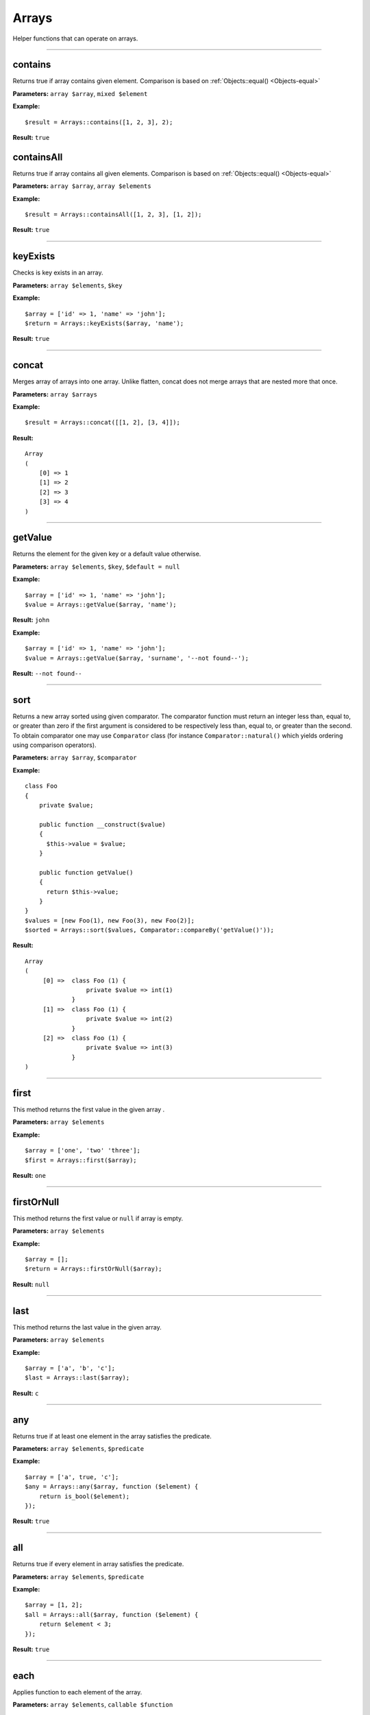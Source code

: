 Arrays
======

Helper functions that can operate on arrays.

----

contains
~~~~~~~~
Returns true if array contains given element. Comparison is based on :ref:`Objects::equal() <Objects-equal>`

**Parameters:** ``array $array``, ``mixed $element``

**Example:**
::

    $result = Arrays::contains([1, 2, 3], 2);

**Result:** ``true``

containsAll
~~~~~~~~~~~
Returns true if array contains all given elements. Comparison is based on :ref:`Objects::equal() <Objects-equal>`

**Parameters:** ``array $array``, ``array $elements``

**Example:**
::

    $result = Arrays::containsAll([1, 2, 3], [1, 2]);

**Result:** ``true``

----

keyExists
~~~~~~~~~
Checks is key exists in an array.

**Parameters:** ``array $elements``, ``$key``

**Example:**
::

    $array = ['id' => 1, 'name' => 'john'];
    $return = Arrays::keyExists($array, 'name');

**Result:** ``true``

----

concat
~~~~~~
Merges array of arrays into one array.
Unlike flatten, concat does not merge arrays that are nested more that once.

**Parameters:** ``array $arrays``

**Example:**
::

    $result = Arrays::concat([[1, 2], [3, 4]]);

**Result:**
::

  Array
  (
      [0] => 1
      [1] => 2
      [2] => 3
      [3] => 4
  )

----

getValue
~~~~~~~~
Returns the element for the given key or a default value otherwise.

**Parameters:** ``array $elements``, ``$key``, ``$default = null``

**Example:**
::

    $array = ['id' => 1, 'name' => 'john'];
    $value = Arrays::getValue($array, 'name');

**Result:** ``john``

**Example:**
::

    $array = ['id' => 1, 'name' => 'john'];
    $value = Arrays::getValue($array, 'surname', '--not found--');

**Result:** ``--not found--``

----

sort
~~~~
Returns a new array sorted using given comparator.
The comparator function must return an integer less than, equal to, or greater than zero if the first argument is considered to be respectively less than, equal to, or greater than the second.
To obtain comparator one may use ``Comparator`` class (for instance ``Comparator::natural()`` which yields ordering using comparison operators).

**Parameters:** ``array $array``, ``$comparator``

**Example:**
::

    class Foo
    {
        private $value;

        public function __construct($value)
        {
          $this->value = $value;
        }

        public function getValue()
        {
          return $this->value;
        }
    }
    $values = [new Foo(1), new Foo(3), new Foo(2)];
    $sorted = Arrays::sort($values, Comparator::compareBy('getValue()'));

**Result:**
::

    Array
    (
         [0] =>  class Foo (1) {
                     private $value => int(1)
                 }
         [1] =>  class Foo (1) {
                     private $value => int(2)
                 }
         [2] =>  class Foo (1) {
                     private $value => int(3)
                 }
    )

----

first
~~~~~
This method returns the first value in the given array .

**Parameters:** ``array $elements``

**Example:**
::

    $array = ['one', 'two' 'three'];
    $first = Arrays::first($array);

**Result:** ``one``

----

firstOrNull
~~~~~~~~~~~
This method returns the first value or ``null`` if array is empty.

**Parameters:** ``array $elements``

**Example:**
::

    $array = [];
    $return = Arrays::firstOrNull($array);

**Result:** ``null``

----

last
~~~~
This method returns the last value in the given array.

**Parameters:** ``array $elements``

**Example:**
::

    $array = ['a', 'b', 'c'];
    $last = Arrays::last($array);

**Result:** ``c``

----

any
~~~
Returns true if at least one element in the array satisfies the predicate.

**Parameters:** ``array $elements``, ``$predicate``

**Example:**
::

    $array = ['a', true, 'c'];
    $any = Arrays::any($array, function ($element) {
        return is_bool($element);
    });

**Result:** ``true``

----

all
~~~
Returns true if every element in array satisfies the predicate.

**Parameters:** ``array $elements``, ``$predicate``

**Example:**
::

    $array = [1, 2];
    $all = Arrays::all($array, function ($element) {
        return $element < 3;
    });

**Result:** ``true``

----

each
~~~~
Applies function to each element of the array.

**Parameters:** ``array $elements``, ``callable $function``

----

find
~~~~
Finds first element in array that is matched by function. Returns null if element was not found.

**Parameters:** ``array $elements``, ``callable $function``

----

count
~~~~~
Returns the number of elements for which the predicate returns true.

**Parameters:** ``array $elements``, ``$predicate``

**Example:**
::

    $array = [1, 2, 3];
    $count = Arrays::count($array, function ($element) {
       return $element < 3;
    });

**Result:** ``2``

----

filter
~~~~~~
This method filters array using function. Result contains all elements for which function  returns ``true``.

**Parameters:** ``$elements``, ``$function``

**Example:**
::

    $array = [1, 2, 3, 4];
    $result = Arrays::filter($array, function ($value) {
        return $value > 2;
    });

**Result:**
::

    Array
    (
        [2] => 3
        [3] => 4
    )

----

filterByKeys
~~~~~~~~~~~~
Filters array by keys using the predicate.

**Example:**
::

    $array = ['a1' => 1, 'a2' => 2, 'c' => 3];
    $filtered = Arrays::filterByKeys($array, function ($elem) {
        return $elem[0] == 'a';
    });

**Result:**
::

    Array
    (
        [a1] => 1
        [a2] => 2
    )

----

filterByAllowedKeys
~~~~~~~~~~~~~~~~~~~
Returns an array containing only the given keys.

**Example:**
::

    $array = ['a' => 1, 'b' => 2, 'c' => 3];
    $filtered = Arrays::filterByAllowedKeys($array, ['a', 'b']);

**Result:**
::

    Array
    (
        [a] => 1
        [b] => 2
    )

----

filterNotBlank
~~~~~~~~~~~~~~
Returns a new array without blank elements.

**Parameters:** ``array $elements``

----

map
~~~
This method maps array values using the function.
It invokes the function for each value in the array and creates a new array containing the values returned by the function.

**Parameters:** ``array $elements``, ``$function``

**Example:**
::

    $array = ['k1', 'k2', 'k3'];
    $result = Arrays::map($array, function ($value) {
        return 'new_' . $value;
    });

**Result:**
::

    Array
    (
        [0] => new_k1
        [1] => new_k2
        [2] => new_k3
    )

----

mapKeys
~~~~~~~
This method maps array keys using the function. It invokes the function for each key in the array and creates a new array containing the keys returned by the function.

**Parameters:** ``array $elements``, ``$function``

**Example:**
::

    $array = [
         'k1' => 'v1',
         'k2' => 'v2',
         'k3' => 'v3'
    ];
    $arrayWithNewKeys = Arrays::mapKeys($array, function ($key) {
         return 'new_' . $key;
    });

**Result:**
::

    Array
    (
         [new_k1] => v1
         [new_k2] => v2
         [new_k3] => v3
    )

----

mapEntries
~~~~~~~~~~
This method maps array values using the function which takes key and value as parameters.
Invokes the function for each value in the array.
Creates a new array containing the values returned by the function.

**Parameters:** ``array $elements``, ``$function``

**Example:**
::

    $array = ['a' => '1', 'b' => '2', 'c' => '3'];
    $result = Arrays::mapEntries($array, function ($key, $value) {
        return $key . '_' . $value;
    });

**Result:**
::

    Array
    (
        [a] => a_1
        [b] => b_2
        [c] => c_3
    )

----

.. _Arrays-toMap:

toMap
~~~~~
This method creates associative array using key and value functions on array elements.

**Parameters:** ``array $elements``, ``$keyFunction``, ``$valueFunction = null``

**Example:**
::

    $array = range(1, 2);
    $map = Arrays::toMap($array, function ($elem) {
        return $elem * 10;
    }, function ($elem) {
        return $elem + 1;
    });

**Result:**
::

    Array
    (
        [10] => 2
        [20] => 3
    )

.. note::

    If ``$valueFunction`` is not given Functions::identity() is used.

::

    $users = [new User('bob'), new User('john')];
    $usersByName = Arrays::toMap($users, function ($user) {
        return $user->name;
    });

``$usersByName`` will contain associative array with users indexed by their names.

.. note::

    You can Functions::extractField provided by ouzo:

    ``$usersByName = Arrays::toMap($users, Functions::extractField('name'));``

----

combine
~~~~~~~
Returns a new array with ``$keys`` as array keys and ``$values`` as array values.

**Parameters:** ``array $keys``, ``array $values``

**Example:**
::

    $keys = ['id', 'name', 'surname'];
    $values = [1, 'john', 'smith'];
    $combined = Arrays::combine($keys, $values);

**Result:**
::

    Array
    (
        [id] => 1
        [name] => john
        [surname] => smith
    )

----

orderBy
~~~~~~~
This method sorts elements in array using order field.

**Parameters:** ``array $elements``, ``$orderField``

**Example:**
::

    $obj1 = new stdClass();
    $obj1->name = 'a';
    $obj1->description = '1';

    $obj2 = new stdClass();
    $obj2->name = 'c';
    $obj2->description = '2';

    $obj3 = new stdClass();
    $obj3->name = 'b';
    $obj3->description = '3';

    $array = [$obj1, $obj2, $obj3];
    $sorted = Arrays::orderBy($array, 'name');

**Result:**
::

    Array
    (
        [0] => stdClass Object
            (
                [name] => a
                [description] => 1
            )

        [1] => stdClass Object
            (
                [name] => b
                [description] => 3
            )

        [2] => stdClass Object
            (
                [name] => c
                [description] => 2
            )

    )

----

uniqueBy
~~~~~~~~
Removes duplicate values from an array. It uses the given expression to extract value that is compared.

**Parameters:** ``array $elements``, ``$selector``

**Example:**
::

    $a = new stdClass();
    $a->name = 'bob';

    $b = new stdClass();
    $b->name = 'bob';

    $array = [$a, $b];
    $result = Arrays::uniqueBy($array, 'name');

**Result:**
::

    Array
    (
        [0] => $b
    )

----

.. _Arrays-groupBy:

groupBy
~~~~~~~
Groups elements in array using given function. If ``$orderField`` is set, grouped elements will be also sorted.

**Parameters:** ``array $elements``, ``$keyFunction``, ``$orderField = null``

**Example:**
::

    $obj1 = new stdClass();
    $obj1->name = 'a';
    $obj1->description = '1';

    $obj2 = new stdClass();
    $obj2->name = 'b';
    $obj2->description = '2';

    $obj3 = new stdClass();
    $obj3->name = 'b';
    $obj3->description = '3';

    $array = [$obj1, $obj2, $obj3];
    $grouped = Arrays::groupBy($array, Functions::extractField('name'));

**Result:**
::

    Array
    (
        [a] => Array
            (
                [0] => stdClass Object
                    (
                        [name] => a
                        [description] => 1
                    )

            )

        [b] => Array
            (
                [0] => stdClass Object
                    (
                        [name] => b
                        [description] => 2
                    )

                [1] => stdClass Object
                    (
                        [name] => b
                        [description] => 3
                    )

            )

    )

----

reduce
~~~~~~
Method to reduce an array elements to a string value.

**Parameters:** ``array $elements``, ``callable $function``

----

setNestedValue
~~~~~~~~~~~~~~
Sets nested value.

**Parameters:** ``array $array``, ``array $keys``, ``$value``

**Example:**
::

    $array = [];
    Arrays::setNestedValue($array, ['1', '2', '3'], 'value');

Result:
::

    Array
    (
         [1] => Array
             (
                 [2] => Array
                     (
                         [3] => value
                     )
             )
    )

----

getNestedValue
~~~~~~~~~~~~~~
Returns nested value when found, otherwise returns null.

**Parameters:** ``array $array``, ``array $keys``

**Example:**
::

    $array = ['1' => ['2' => ['3' => 'value']]];
    $value = Arrays::getNestedValue($array, ['1', '2', '3']);

**Result:** ``value``

----

hasNestedKey
~~~~~~~~~~~~
Checks if array has a nested key.

**Parameters:** ``array $array``, ``array $keys``, ``$flags = null``

**Example:**
::

    $array = ['1' => ['2' => ['3' => 'value']]];
    $value = Arrays::hasNestedKey($array, ['1', '2', '3']);

**Result:** ``true``

**Example with null values:**
::

    $array = ['1' => ['2' => ['3' => null]]];
    $value = Arrays::hasNestedKey($array, ['1', '2', '3'], Arrays::TREAT_NULL_AS_VALUE);

**Result:** ``true``

.. note::

    It's possible to check array with null values using flag ``Arrays::TREAT_NULL_AS_VALUE``.

----

.. _Arrays-removeNestedKey:

removeNestedKey
~~~~~~~~~~~~~~~
Returns array with removed keys even are nested.

**Parameters:** ``array $array``, ``array $keys``

**Example:**
::

    $array = ['1' => ['2' => ['3' => 'value']]];
    Arrays::removeNestedKey($array, ['1', '2']);

**Result:**
::

    Array
    (
         [1] => Array
             (
             )
    )

.. note::

    It's possible to remove keys when they don't have any children using flag ``Arrays::REMOVE_EMPTY_PARENTS``.

    **Example:**
    ::

        $array = ['1' => ['2' => ['3' => 'value']]];
        Arrays::removeNestedKey($array, ['1', '2'], Arrays::REMOVE_EMPTY_PARENTS);

    **Result:**
    ::

        Array
        (
        )

----

removeNestedValue
~~~~~~~~~~~~~~~~~
.. deprecated:: 1.0

Use :ref:`Arrays::removeNestedKey() <Arrays-removeNestedKey>` instead.

----

findKeyByValue
~~~~~~~~~~~~~~
This method returns a key for the given value.

**Parameters:** ``array $elements``, ``$value``

**Example:**
::

    $array = [
        'k1' => 4,
        'k2' => 'd',
        'k3' => 0,
        9 => 'p'
    ];
    $key = Arrays::findKeyByValue($array, 0);

**Result:** ``k3``

----

flatten
~~~~~~~
Returns a new array that is a one-dimensional flattening of the given array.

**Parameters:** ``array $elements``

**Example:**
::

    $array = [
        'names' => [
            'john',
            'peter',
            'bill'
        ],
        'products' => [
            'cheese',
            ['milk', 'brie']
        ]
    ];
    $flatten = Arrays::flatten($array);

**Result:**
::

    Array
    (
        [0] => john
        [1] => peter
        [2] => bill
        [3] => cheese
        [4] => milk
        [5] => brie
    )

----

flattenKeysRecursively
~~~~~~~~~~~~~~~~~~~~~~
Returns a flattened array of keys with corresponding values.

**Parameters:** ``array $array``

**Example:**
::

    $array = [
         'customer' => [
             'name' => 'Name',
             'phone' => '123456789'
         ],
         'other' => [
             'ids_map' => [
                 '1qaz' => 'qaz',
                 '2wsx' => 'wsx'
             ],
             'first' => [
                 'second' => [
                     'third' => 'some value'
                 ]
             ]
         ]
    ];
    $flatten = Arrays::flattenKeysRecursively($array)

**Result:**
::

    Array
    (
         [customer.name] => Name
         [customer.phone] => 123456789
         [other.ids_map.1qaz] => qaz
         [other.ids_map.2wsx] => wsx
         [other.first.second.third] => some value
    )

----

intersect
~~~~~~~~~
Computes the intersection of arrays.

**Parameters:** ``array $array1``, ``array $array2``

----

recursiveDiff
~~~~~~~~~~~~~
Returns a recursive diff of two arrays

**Parameters:** ``array $array1``, ``array $array2``

**Example:**
::

    $array1 = ['a' => ['b' => 'c', 'd' => 'e'], 'f'];
    $array2 = ['a' => ['b' => 'c']];
    $result = Arrays::recursiveDiff($array1, $array2);

**Result:**
::

  Array
  (
      [a] => Array
          (
              [d] => e
          )
      [0] => f
  )

----

toArray
~~~~~~~
Makes an array from element. Returns the given argument if it's already an array.

**Parameters:** ``$element``

**Example:**
::

    $result = Arrays::toArray('test');

**Result:**
::

    Array
    (
        [0] => test
    )

----

isAssociative
~~~~~~~~~~~~~
Checks if the given array is associative. An array is considered associative when it has at least one string key.
**Parameters:** ``array $array``

**Example:**
::

    $result = Arrays::isAssociative([1 => 'b', 'a' => 2, 'abc'])

**Result:** ``true``

----

shuffle
~~~~~~~
Returns shuffled array with retained key association.

**Parameters:** ``array $array``

**Example:**
::

    $result = Arrays::shuffle([1 => 'a', 2 => 'b', 3 => 'c']);

**Result:**
::

  Array
  (
      [3] => c
      [1] => a
      [2] => b
  )

----

randElement
~~~~~~~~~~~
Returns a random element from the given array.

**Parameters:** ``array $elements``

**Example:**
::

    $array = ['john', 'city', 'small'];
    $rand = Arrays::randElement($array);

**Result:** *rand element from array*

----

getDuplicates
~~~~~~~~~~~~~
Returns only duplicated values from an array, based on the first duplicate found.

**Parameters:** ``array $elements``

**Example:**
::

    $array = ['a', 'b', 'd', 'c', 'b', 'b', 'c', 'b', 'c', 'a'];
    $duplicates = Arrays::getDuplicatesAssoc($array);

**Result:**
::

  Array
  (
      [0] => a
      [1] => b
      [2] => c
  )

----

getDuplicatesAssoc
~~~~~~~~~~~~~~~~~~~
Returns only duplicated values from an array, preserving key-value pairs, based on the first duplicate found.

**Parameters:** ``array $elements``

**Example:**
::

    $array = ['1', '2', 'a', 'b', '3', 'b', 'c', 'b', 'c', 'b', 'c', 'a'];
    $duplicates = Arrays::getDuplicatesAssoc($array);

**Result:**
::

  Array
  (
      [2] => a
      [3] => b
      [6] => c
  )
